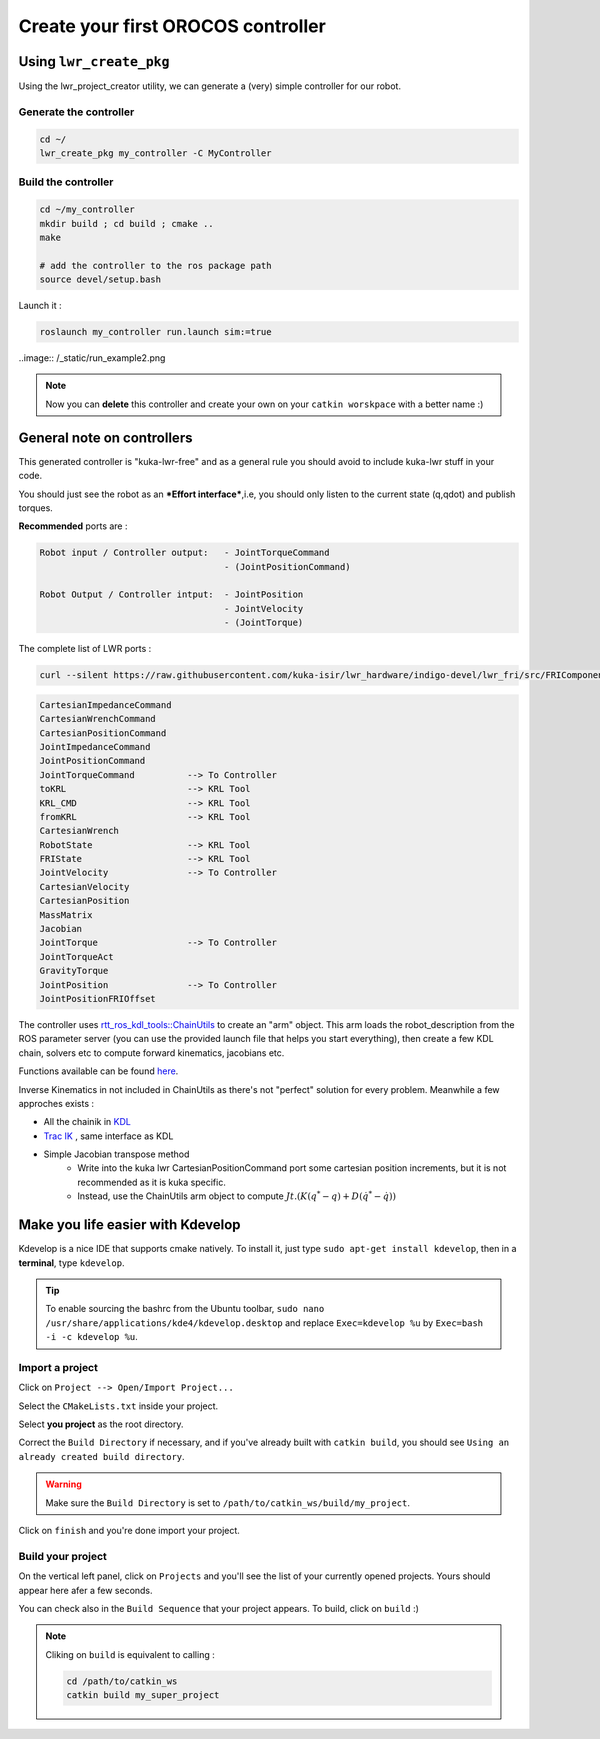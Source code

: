 Create your first OROCOS controller
###################################

Using ``lwr_create_pkg``
------------------------

Using the lwr_project_creator utility, we can generate a (very) simple controller for our robot.

Generate the controller
~~~~~~~~~~~~~~~~~~~~~~~

.. code-block:: bash

    cd ~/
    lwr_create_pkg my_controller -C MyController


Build the controller
~~~~~~~~~~~~~~~~~~~~

.. image:: /_static/run_example.png

.. code-block:: bash

    cd ~/my_controller
    mkdir build ; cd build ; cmake ..
    make

    # add the controller to the ros package path
    source devel/setup.bash

Launch it :

.. code-block:: bash

    roslaunch my_controller run.launch sim:=true


..image:: /_static/run_example2.png

.. note:: Now you can **delete** this controller and create your own on your ``catkin worskpace`` with a better name :)

General note on controllers
---------------------------

This generated controller is "kuka-lwr-free" and as a general rule you should avoid to include kuka-lwr stuff in your code.

You should just see the robot as an ***Effort interface***,i.e, you should only listen to the current state (q,qdot) and publish torques.

**Recommended** ports are :

.. code-block:: bash

    Robot input / Controller output:   - JointTorqueCommand
                                       - (JointPositionCommand)

    Robot Output / Controller intput:  - JointPosition
                                       - JointVelocity
                                       - (JointTorque)



The complete list of LWR ports :

.. code-block:: bash

    curl --silent https://raw.githubusercontent.com/kuka-isir/lwr_hardware/indigo-devel/lwr_fri/src/FRIComponent.cpp  | grep -oP 'addPort\( *\"\K\w+'


.. code-block:: bash

    CartesianImpedanceCommand
    CartesianWrenchCommand
    CartesianPositionCommand
    JointImpedanceCommand
    JointPositionCommand
    JointTorqueCommand          --> To Controller
    toKRL                       --> KRL Tool
    KRL_CMD                     --> KRL Tool
    fromKRL                     --> KRL Tool
    CartesianWrench
    RobotState                  --> KRL Tool
    FRIState                    --> KRL Tool
    JointVelocity               --> To Controller
    CartesianVelocity
    CartesianPosition
    MassMatrix
    Jacobian
    JointTorque                 --> To Controller
    JointTorqueAct
    GravityTorque
    JointPosition               --> To Controller
    JointPositionFRIOffset


The controller uses `rtt_ros_kdl_tools::ChainUtils <https://github.com/kuka-isir/rtt_ros_kdl_tools/blob/master/src/chain_utils.cpp/>`_ to create an "arm" object.
This arm loads the robot_description from the ROS parameter server (you can use the provided launch file that helps you start everything), then create a few KDL chain, solvers etc to compute forward kinematics, jacobians etc.

Functions available can be found `here <https://github.com/kuka-isir/rtt_ros_kdl_tools/blob/master/include/rtt_ros_kdl_tools/chain_utils.hpp/>`_.

Inverse Kinematics in not included in ChainUtils as there's not "perfect" solution for every problem. Meanwhile a few approches exists :

- All the chainik in `KDL <https://github.com/orocos/orocos_kinematics_dynamics/tree/master/orocos_kdl/src/>`_
- `Trac IK <https://bitbucket.org/traclabs/trac_ik.git/>`_ , same interface as KDL
- Simple Jacobian transpose method
    * Write into the kuka lwr CartesianPositionCommand port some cartesian position increments, but it is not recommended as it is kuka specific.
    * Instead, use the ChainUtils arm object to compute :math:`Jt.(K(q^{*}-q) + D(\dot{q^{*}}-\dot{q}))`

Make you life easier with Kdevelop
----------------------------------

Kdevelop is a nice IDE that supports cmake natively.
To install it, just type ``sudo apt-get install kdevelop``, then in a **terminal**, type ``kdevelop``.

.. tip::

        To enable sourcing the bashrc from the Ubuntu toolbar, ``sudo nano /usr/share/applications/kde4/kdevelop.desktop``
        and replace ``Exec=kdevelop %u`` by ``Exec=bash -i -c kdevelop %u``.



Import a project
~~~~~~~~~~~~~~~~

Click on ``Project --> Open/Import Project...``

.. image:: /_static/kdev-import.png

Select the ``CMakeLists.txt`` inside your project.

.. image:: /_static/kdev-import-cmake.png


Select **you project** as the root directory.

.. image:: /_static/kdev-import-root.png

Correct the ``Build Directory`` if necessary, and if you've already built with ``catkin build``, you should see ``Using an already created build directory``.

.. image:: /_static/kdev-import-end.png

.. warning::

        Make sure the ``Build Directory`` is set to ``/path/to/catkin_ws/build/my_project``.

Click on ``finish`` and you're done import your project.

.. image:: /_static/kdev-import-finish.png



Build your project
~~~~~~~~~~~~~~~~~~

On the vertical left panel, click on ``Projects`` and you'll see the list of your currently opened projects. Yours should appear here afer a few seconds.

.. image:: /_static/kdev-editor.png

You can check also in the ``Build Sequence`` that your project appears.
To build, click on ``build`` :)

.. image:: /_static/kdev-build.png

.. note::

    Cliking on ``build`` is equivalent to calling :

    .. code::

        cd /path/to/catkin_ws
        catkin build my_super_project
